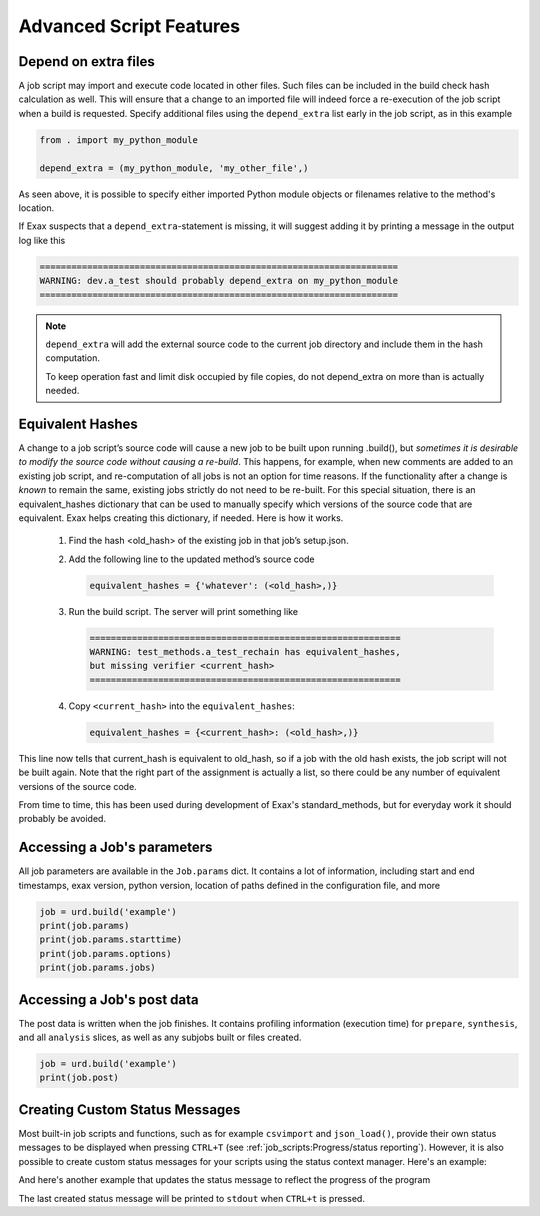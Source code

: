 Advanced Script Features
========================

Depend on extra files
---------------------

A job script may import and execute code located in other files. Such
files can be included in the build check hash calculation as well.
This will ensure that a change to an imported file will indeed force a
re-execution of the job script when a build is requested.  Specify
additional files using the ``depend_extra`` list early in the job
script, as in this example

.. code-block::

   from . import my_python_module

   depend_extra = (my_python_module, 'my_other_file',)

As seen above, it is possible to specify either imported Python module
objects or filenames relative to the method's location.

If Exax suspects that a ``depend_extra``-statement is missing, it will
suggest adding it by printing a message in the output log like this

.. code-block:: text

   ====================================================================
   WARNING: dev.a_test should probably depend_extra on my_python_module
   ====================================================================

.. note:: ``depend_extra`` will add the external source code to the
          current job directory and include them in the hash computation.

          To keep operation fast and limit disk occupied by file
          copies, do not depend_extra on more than is actually needed.



Equivalent Hashes
-----------------

A change to a job script’s source code will cause a new job to be
built upon running .build(), but *sometimes it is desirable to modify
the source code without causing a re-build*.  This happens, for
example, when new comments are added to an existing job script, and
re-computation of all jobs is not an option for time reasons.  If the
functionality after a change is *known* to remain the same, existing
jobs strictly do not need to be re-built. For this special situation,
there is an equivalent_hashes dictionary that can be used to manually
specify which versions of the source code that are equivalent.  Exax
helps creating this dictionary, if needed.  Here is how it works.

  1. Find the hash <old_hash> of the existing job in that job’s setup.json.
  2. Add the following line to the updated method’s source code

     .. code-block::

        equivalent_hashes = {'whatever': (<old_hash>,)}

  3. Run the build script. The server will print something like

     .. code-block::

        ===========================================================
        WARNING: test_methods.a_test_rechain has equivalent_hashes,
        but missing verifier <current_hash>
        ===========================================================

  4. Copy ``<current_hash>`` into the ``equivalent_hashes``:

     .. code-block::

        equivalent_hashes = {<current_hash>: (<old_hash>,)}

This line now tells that current_hash is equivalent to old_hash, so if
a job with the old hash exists, the job script will not be built
again.  Note that the right part of the assignment is actually a list, so
there could be any number of equivalent versions of the source code.

From time to time, this has been used during development of Exax's
standard_methods, but for everyday work it should probably be avoided.



Accessing a Job's parameters
----------------------------

All job parameters are available in the ``Job.params`` dict.  It
contains a lot of information, including start and end timestamps,
exax version, python version, location of paths defined in the
configuration file, and more

.. code-block::

   job = urd.build('example')
   print(job.params)
   print(job.params.starttime)
   print(job.params.options)
   print(job.params.jobs)



Accessing a Job's post data
---------------------------

The post data is written when the job finishes.  It contains profiling
information (execution time) for ``prepare``, ``synthesis``, and all
``analysis`` slices, as well as any subjobs built or files created.

.. code-block::

   job = urd.build('example')
   print(job.post)


Creating Custom Status Messages
-------------------------------

Most built-in job scripts and functions, such as for example ``csvimport``
and ``json_load()``, provide their own status messages to be displayed
when pressing ``CTRL+T`` (see :ref:`job_scripts:Progress/status reporting`).
However, it is also possible to create custom status messages for your
scripts using the status context manager. Here's an example:

.. code-block ::
   :caption: Example of status context manager with static content.

   from accelerator import status
   ...
   def synthesis():
       with status('reading huge file') as s:
           jobs.source.load('bigfile')

And here's another example that updates the status message to reflect
the progress of the program

.. code-block ::
   :caption: Example of status context manager with dynamic content.

   from accelerator import status
   ...
   def analysis(sliceno):
       msg = "reached line %d already!"
       with status(msg % (0,) as update:
           for ix, data in enumerate(datasets.source.iterate(sliceno, 'data')):
           if ix % 1000000 == 0:
               update(msg % (ix,))

The last created status message will be printed to ``stdout`` when
``CTRL+t`` is pressed.
